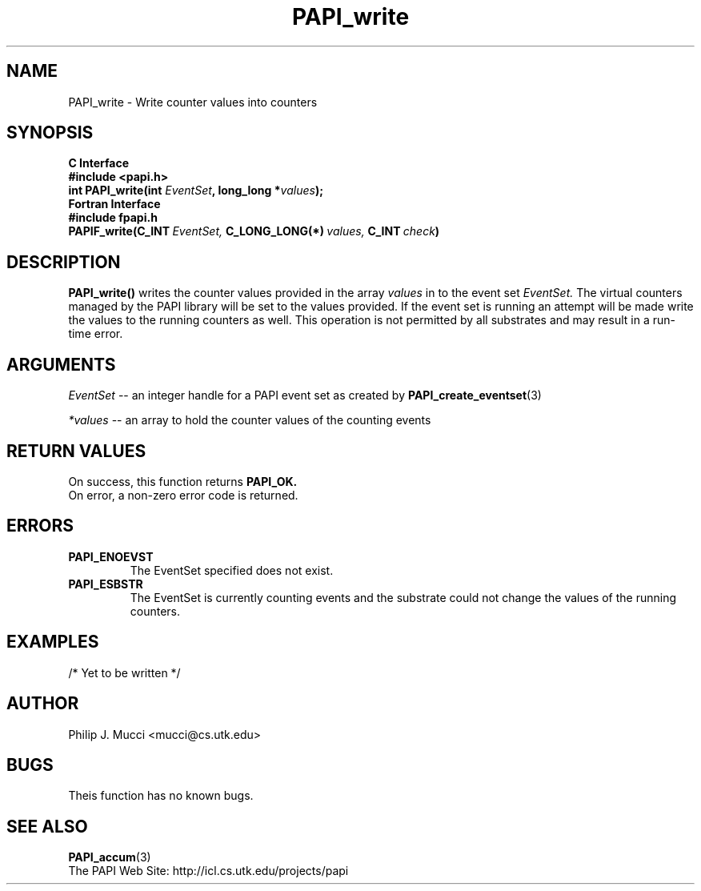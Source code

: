 .\" $Id$
.TH PAPI_write 3 "September, 2002" "PAPI Programmer's Reference" "PAPI"

.SH NAME
.nf
PAPI_write \- Write counter values into counters
.fi

.SH SYNOPSIS
.B C Interface
.nf
.B #include <papi.h>
.BI "int PAPI_write(int " EventSet ", long_long *" values ");"
.fi
.B Fortran Interface
.nf
.B #include "fpapi.h"
.BI PAPIF_write(C_INT\  EventSet,\  C_LONG_LONG(*)\  values,\  C_INT\  check )
.fi

.SH DESCRIPTION
.B "PAPI_write()"
writes the counter values provided in the array 
.I values
in to the event set
.I EventSet.
The virtual counters managed by the PAPI library will be set to the 
values provided. If the event set is running an attempt will be made 
write the values to the running counters as well. This operation is
not permitted by all substrates and may result in a run-time error.

.SH ARGUMENTS
.I "EventSet"
--  an integer handle for a PAPI event set as created by
.BR "PAPI_create_eventset" (3)
.LP
.I *values
-- an array to hold the counter values of the counting events

.SH RETURN VALUES
On success, this function returns
.B "PAPI_OK."
 On error, a non-zero error code is returned.

.SH ERRORS
.TP
.B "PAPI_ENOEVST"
The EventSet specified does not exist.
.TP
.B "PAPI_ESBSTR"
The EventSet is currently counting events and the substrate could
not change the values of the running counters.

.SH EXAMPLES
.nf
.if t .ft CW

/* Yet to be written */

.if t .ft P
.fi

.SH AUTHOR
Philip J. Mucci <mucci@cs.utk.edu>

.SH BUGS
Theis function has no known bugs.

.SH SEE ALSO
.BR PAPI_accum "(3)"
 The PAPI Web Site: 
http://icl.cs.utk.edu/projects/papi

